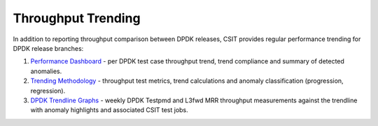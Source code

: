 Throughput Trending
-------------------

In addition to reporting throughput comparison between DPDK releases,
CSIT provides regular performance trending for DPDK release branches:

#. `Performance Dashboard <https://docs.fd.io/csit/master/trending/introduction/index.html>`_
   - per DPDK test case throughput trend, trend compliance and summary of
   detected anomalies.

#. `Trending Methodology <https://docs.fd.io/csit/master/trending/methodology/index.html>`_
   - throughput test metrics, trend calculations and anomaly
   classification (progression, regression).

#. `DPDK Trendline Graphs <https://docs.fd.io/csit/master/trending/trending/dpdk.html>`_
   - weekly DPDK Testpmd and L3fwd MRR throughput measurements against
   the trendline with anomaly highlights and associated CSIT test jobs.